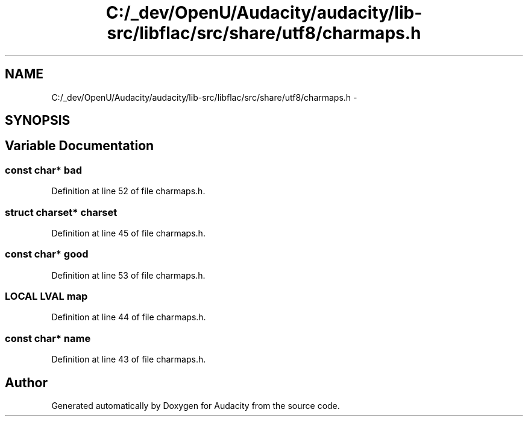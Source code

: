 .TH "C:/_dev/OpenU/Audacity/audacity/lib-src/libflac/src/share/utf8/charmaps.h" 3 "Thu Apr 28 2016" "Audacity" \" -*- nroff -*-
.ad l
.nh
.SH NAME
C:/_dev/OpenU/Audacity/audacity/lib-src/libflac/src/share/utf8/charmaps.h \- 
.SH SYNOPSIS
.br
.PP
.SH "Variable Documentation"
.PP 
.SS "\fBconst\fP char* bad"

.PP
Definition at line 52 of file charmaps\&.h\&.
.SS "struct \fBcharset\fP* \fBcharset\fP"

.PP
Definition at line 45 of file charmaps\&.h\&.
.SS "\fBconst\fP char* good"

.PP
Definition at line 53 of file charmaps\&.h\&.
.SS "\fBLOCAL\fP \fBLVAL\fP \fBmap\fP"

.PP
Definition at line 44 of file charmaps\&.h\&.
.SS "\fBconst\fP char* \fBname\fP"

.PP
Definition at line 43 of file charmaps\&.h\&.
.SH "Author"
.PP 
Generated automatically by Doxygen for Audacity from the source code\&.
